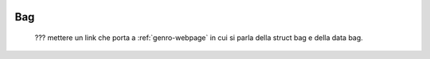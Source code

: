 	.. _genro-bag-introduction:

=====
 Bag
=====

	??? mettere un link che porta a :ref:`genro-webpage` in cui si parla della struct bag e della data bag.
